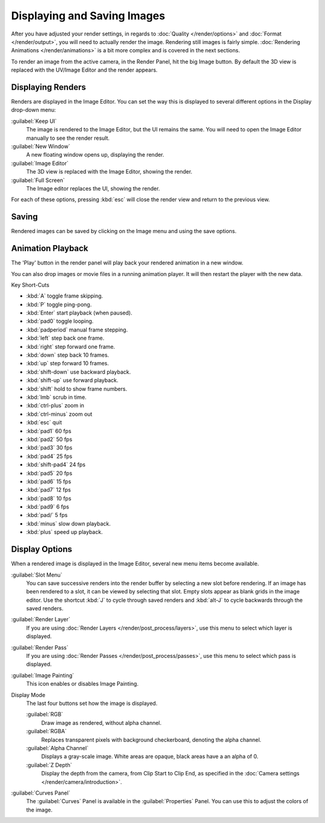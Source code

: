 
Displaying and Saving Images
****************************

After you have adjusted your render settings,
in regards to :doc:`Quality </render/options>` and :doc:`Format </render/output>`,
you will need to actually render the image. Rendering still images is fairly simple.
:doc:`Rendering Animations </render/animations>` is a bit more complex and is covered in the next sections.

To render an image from the active camera, in the Render Panel, hit the big Image button.
By default the 3D view is replaced with the UV/Image Editor and the render appears.


Displaying Renders
==================

Renders are displayed in the Image Editor. You can set the way this is displayed to several
different options in the Display drop-down menu:

:guilabel:`Keep UI`
   The image is rendered to the Image Editor, but the UI remains the same.
   You will need to open the Image Editor manually to see the render result.
:guilabel:`New Window`
   A new floating window opens up, displaying the render.
:guilabel:`Image Editor`
   The 3D view is replaced with the Image Editor, showing the render.
:guilabel:`Full Screen`
   The Image editor replaces the UI, showing the render.

For each of these options,
pressing :kbd:`esc` will close the render view and return to the previous view.


Saving
======

Rendered images can be saved by clicking on the Image menu and using the save options.


Animation Playback
==================

The 'Play' button in the render panel will play back your rendered animation in a new window.

You can also drop images or movie files in a running animation player.
It will then restart the player with the new data.

Key Short-Cuts

- :kbd:`A` toggle frame skipping.
- :kbd:`P` toggle ping-pong.
- :kbd:`Enter` start playback (when paused).
- :kbd:`pad0` toggle looping.
- :kbd:`padperiod` manual frame stepping.
- :kbd:`left` step back one frame.
- :kbd:`right` step forward one frame.
- :kbd:`down` step back 10 frames.
- :kbd:`up` step forward 10 frames.
- :kbd:`shift-down` use backward playback.
- :kbd:`shift-up` use forward playback.
- :kbd:`shift` hold to show frame numbers.
- :kbd:`lmb` scrub in time.
- :kbd:`ctrl-plus` zoom in
- :kbd:`ctrl-minus` zoom out
- :kbd:`esc` quit
- :kbd:`pad1` 60 fps
- :kbd:`pad2` 50 fps
- :kbd:`pad3` 30 fps
- :kbd:`pad4` 25 fps
- :kbd:`shift-pad4` 24 fps
- :kbd:`pad5` 20 fps
- :kbd:`pad6` 15 fps
- :kbd:`pad7` 12 fps
- :kbd:`pad8` 10 fps
- :kbd:`pad9` 6 fps
- :kbd:`pad/` 5 fps
- :kbd:`minus` slow down playback.
- :kbd:`plus` speed up playback.


Display Options
===============

When a rendered image is displayed in the Image Editor,
several new menu items become available.

:guilabel:`Slot Menu`
   You can save successive renders into the render buffer by selecting a new slot before rendering. If an image has been rendered to a slot, it can be viewed by selecting that slot. Empty slots appear as blank grids in the image editor. Use the shortcut :kbd:`J` to cycle through saved renders and :kbd:`alt-J` to cycle backwards through the saved renders.

:guilabel:`Render Layer`
   If you are using :doc:`Render Layers </render/post_process/layers>`, use this menu to select which layer is displayed.

:guilabel:`Render Pass`
   If you are using :doc:`Render Passes </render/post_process/passes>`, use this menu to select which pass is displayed.

:guilabel:`Image Painting`
   This icon enables or disables Image Painting.

Display Mode
   The last four buttons set how the image is displayed.

   :guilabel:`RGB`
         Draw image as rendered, without alpha channel.
   :guilabel:`RGBA`
         Replaces transparent pixels with background checkerboard, denoting the alpha channel.
   :guilabel:`Alpha Channel`
         Displays a gray-scale image. White areas are opaque, black areas have a an alpha of 0.
   :guilabel:`Z Depth`
         Display the depth from the camera, from Clip Start to Clip End, as specified in the :doc:`Camera settings </render/camera/introduction>`.

:guilabel:`Curves Panel`
   The :guilabel:`Curves` Panel is available in the :guilabel:`Properties` Panel. You can use this to adjust the colors of the image.

